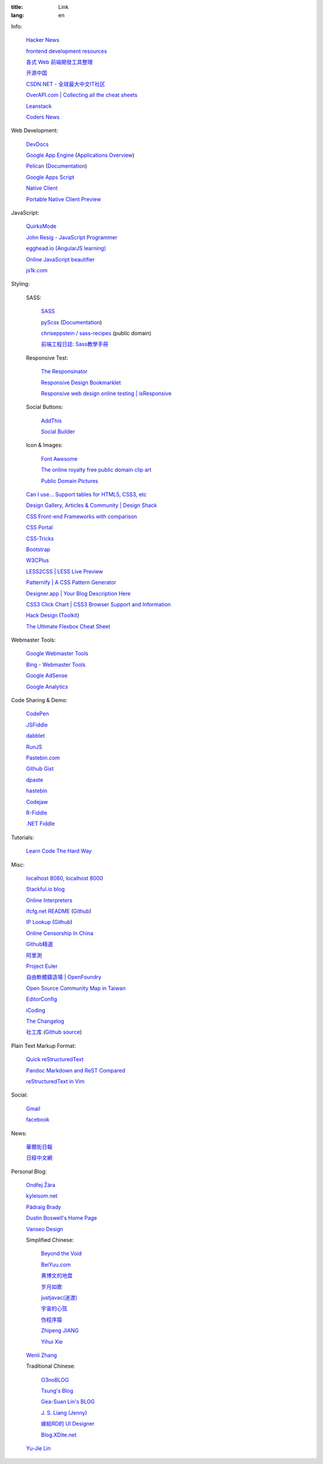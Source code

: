 :title: Link
:lang: en


Info:

  `Hacker News <https://news.ycombinator.com/>`_

  `frontend development resources <https://github.com/dypsilon/frontend-dev-bookmarks>`_

  `各式 Web 前端開發工具整理 <https://github.com/doggy8088/frontend-tools>`_

  `开源中国 <http://www.oschina.net/>`_

  `CSDN.NET - 全球最大中文IT社区 <http://www.csdn.net/>`_

  `OverAPI.com | Collecting all the cheat sheets <http://overapi.com/>`_

  `Leanstack <http://leanstack.io/>`_

  `Coders News <http://codersnews.com/>`_

Web Development:

  `DevDocs <http://devdocs.io/>`_

  `Google App Engine <https://developers.google.com/appengine/>`_
  (`Applications Overview <https://appengine.google.com/>`_)

  `Pelican <http://getpelican.com/>`_ (`Documentation <http://docs.getpelican.com/>`__)

  `Google Apps Script <https://developers.google.com/apps-script/>`_

  `Native Client <https://developers.google.com/native-client/>`_

  `Portable Native Client Preview <https://developers.google.com/native-client/pnacl-preview/>`_

JavaScript:

  `QuirksMode <http://www.quirksmode.org/>`_

  `John Resig - JavaScript Programmer <http://ejohn.org/>`_

  `egghead.io (AngularJS learning) <http://egghead.io/>`_

  `Online JavaScript beautifier <http://jsbeautifier.org/>`_

  `js1k.com <http://js1k.com/>`_

Styling:

  SASS:

    `SASS <http://sass-lang.com/>`_

    `pyScss <https://github.com/Kronuz/pyScss>`_
    (`Documentation <https://pyscss.readthedocs.org/>`__)

    `chriseppstein / sass-recipes <https://github.com/chriseppstein/sass-recipes>`_
    (public domain)

    `前端工程日誌: Sass教學手冊 <http://sam0512.blogspot.tw/2013/10/sass.html>`_

  Responsive Test:

    `The Responsinator <http://www.responsinator.com/>`_

    `Responsive Design Bookmarklet <http://responsive.victorcoulon.fr/>`_

    `Responsive web design online testing | isResponsive <http://www.isresponsive.com/>`_

  Social Buttons:

    `AddThis <http://www.addthis.com/>`_

    `Social Builder <http://www.mojotech.com/social-builder>`_

  Icon & Images:

    `Font Awesome <http://fortawesome.github.io/Font-Awesome/icons/>`_

    `The online royalty free public domain clip art <http://www.clker.com/>`_

    `Public Domain Pictures <http://www.publicdomainpictures.net/>`_

  `Can I use... Support tables for HTML5, CSS3, etc <http://caniuse.com/>`_

  `Design Gallery, Articles & Community | Design Shack <http://designshack.net/>`_

  `CSS Front-end Frameworks with comparison <http://usablica.github.io/front-end-frameworks/compare.html>`_

  `CSS Portal <http://www.cssportal.com/>`_

  `CSS-Tricks <http://css-tricks.com/>`_

  `Bootstrap <http://getbootstrap.com/components/>`_

  `W3CPlus <http://www.w3cplus.com/>`_

  `LESS2CSS | LESS Live Preview <http://less2css.org/>`_

  `Patternify | A CSS Pattern Generator <http://www.patternify.com/>`_

  `Designer.app | Your Blog Description Here <http://designerapp.blogspot.com/>`_

  `CSS3 Click Chart | CSS3 Browser Support and Information <http://css3clickchart.com/>`_

  `Hack Design <http://www.hackdesign.org/>`_
  (`Toolkit <http://www.hackdesign.org/toolkit/>`_)

  `The Ultimate Flexbox Cheat Sheet <http://www.sketchingwithcss.com/samplechapter/cheatsheet.html>`_

Webmaster Tools:

  `Google Webmaster Tools <https://www.google.com/webmasters/tools/>`_

  `Bing - Webmaster Tools <http://www.bing.com/toolbox/webmaster>`_

  `Google AdSense <https://www.google.com/adsense>`_

  `Google Analytics <https://www.google.com/analytics/web/>`_

Code Sharing & Demo:

  `CodePen <http://codepen.io/>`_

  `JSFiddle <http://jsfiddle.net/>`_

  `dabblet <http://dabblet.com/>`_

  `RunJS <http://runjs.cn/>`_

  `Pastebin.com <http://pastebin.com/>`_

  `Github Gist <https://gist.github.com/>`_

  `dpaste <http://dpaste.com/>`_

  `hastebin <http://hastebin.com/>`_

  `Codejaw <http://codejaw.com/>`_

  `R-Fiddle <http://www.r-fiddle.org/>`_

  `.NET Fiddle <http://www.dotnetfiddle.net/>`_

Tutorials:

  `Learn Code The Hard Way <http://learncodethehardway.org/>`_

Misc:

  `localhost 8080 <http://localhost:8080/>`_,
  `localhost 8000 <http://localhost:8000/>`_

  `Stackful.io blog <http://stackful-dev.com/>`_

  `Online Interpreters <http://repl.it/>`_

  `ifcfg.net README <http://ifcfg.net/readme>`_
  (`Github <https://github.com/joshrendek/scala-ifcfg-api>`__)

  `IP Lookup <https://iplook.herokuapp.com/>`_
  (`Github <https://github.com/paulshi/iplookup>`__)

  `Online Censorship In China <https://greatfire.org/>`_

  `Github精選 <http://n22.cn/github/>`_

  `阿里測 <http://alibench.com/>`_

  `Project Euler <http://projecteuler.net/>`_

  `自由軟體鑄造場 | OpenFoundry <http://www.openfoundry.org/>`_

  `Open Source Community Map in Taiwan <http://www.mindmeister.com/303031964/open-source-community-map-in-taiwan>`_

  `EditorConfig <http://editorconfig.org/>`_

  `iCoding <http://www.icoding.co/>`_

  `The Changelog <http://thechangelog.com/>`_

  `社工库 <http://www.weigongkai.com/>`_
  (`Github source <https://github.com/xiaojiong/scanfile>`__)

Plain Text Markup Format:

  `Quick reStructuredText <http://docutils.sourceforge.net/docs/user/rst/quickref.html>`_

  `Pandoc Markdown and ReST Compared <http://www.unexpected-vortices.com/doc-notes/markdown-and-rest-compared.html>`_

  `reStructuredText in Vim <https://github.com/Rykka/riv.vim>`_

Social:

  `Gmail <https://mail.google.com/>`_

  `facebook <https://www.facebook.com/>`_

News:

  `華爾街日報 <http://cn.wsj.com/big5/>`_

  `日經中文網 <http://zh.cn.nikkei.com/>`_

Personal Blog:

  `Ondřej Žára <http://ondras.zarovi.cz/>`_

  `kyleisom.net <http://kyleisom.net/>`_

  `Pádraig Brady <http://www.pixelbeat.org/>`_

  `Dustin Boswell's Home Page <http://dustwell.com/>`_

  `Vanseo Design <http://www.vanseodesign.com/>`_

  Simplified Chinese:

    `Beyond the Void <https://www.byvoid.com/>`_

    `BeiYuu.com <http://beiyuu.com/>`_

    `黄博文的地盘 <http://www.huangbowen.net/>`_

    `岁月如歌 <http://lifesinger.wordpress.com/>`_

    `justjavac(迷渡) <http://justjavac.com/>`_

    `宇宙的心弦 <http://www.physixfan.com/>`_

    `伪程序猿 <http://rca.is-programmer.com/>`_

    `Zhipeng JIANG <http://jesusjzp.github.io/>`_

    `Yihui Xie <http://yihui.name/>`_

  `Wenli Zhang <http://zhangwenli.com/>`_

  Traditional Chinese:

    `O3noBLOG <https://blog.othree.net/>`_

    `Tsung's Blog <http://blog.longwin.com.tw/>`_

    `Gea-Suan Lin's BLOG <http://blog.gslin.org/>`_

    `J. S. Liang (Jenny) <http://jsliang.com/>`_

    `嫁給RD的 UI Designer <http://akanelee.logdown.com/>`_

    `Blog.XDite.net <http://blog.xdite.net/>`_

  `Yu-Jie Lin <http://www.yjl.im/>`_
